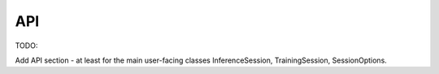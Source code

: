 API
---

TODO:

Add API section - at least for the main user-facing classes InferenceSession,
TrainingSession, SessionOptions.


